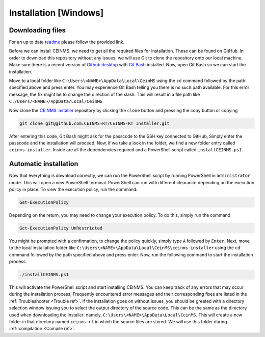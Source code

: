 ======================
Installation [Windows]
======================

.. _Download ref:

Downloading files
+++++++++++++++++

For an up to date `readme <https://github.com/CEINMS-RT/CEINMS-RT_Installer/blob/master/README.md>`_ please follow the provided link. 

Before we can install CEINMS, we need to get all the required files for installation.
These can be found on GitHub. In order to download this repository
without any issues, we will use Git to clone the repository onto our local machine.
Make sure there is a recent version of `Github desktop <https://desktop.github.com/>`_
with `Git Bash <https://www.atlassian.com/git/tutorials/git-bash>`_ installed. Now, open
Git Bash so we can start the installation. \

Move to a local folder like ``C:\Users\<NAME>\AppData\Local\CeinMS`` using the ``cd`` command
followed by the path specified above and press enter. \
You may experience Git Bash telling you there is no such path available. \
For this error message, the fix might be to change the direction of the slash. \
This will result in a file path like ``C:/Users/<NAME>/AppData/Local/CeinMS``.

Now clone the `CEINMS installer <https://github.com/CEINMS-RT/CEINMS-RT_Installer>`_ repository 
by clicking the ``clone`` button and pressing the copy button or copying

.. code-block:: bash

   git clone git@github.com:CEINMS-RT/CEINMS-RT_Installer.git

After entering this code, Git Bash might ask for the passcode to the SSH key connected to GitHub,
Simply enter the passcode and the installation will proceed. Now, if we take a look in the folder,
we find a new folder entry called ``ceinms-installer``. Inside are all the dependencies required
and a PowerShell script called ``installCEINMS.ps1``.

.. _Installation ref:

Automatic installation
++++++++++++++++++++++

Now that everything is download correctly, we can run the PowerShell script by running PowerShell in ``administrator`` mode.
This will open a new PowerShell terminal. PowerShell can run with different clearance depending on the execution policy in place.
To view the execution policy, run the command:

.. code-block:: powershell

   Get-ExecutionPolicy

Depending on the return, you may need to change your execution policy. To do this, simply run the command:

.. code-block:: powershell

   Get-ExecutionPolicy UnRestricted

You might be prompted with a confirmation, to change the policy quickly, simply type ``A`` followed by ``Enter``. \
Next, move to the local installation folder like ``C:\Users\<NAME>\AppData\Local\CeinMS\ceinms-installer`` using the ``cd`` command
followed by the path specified above and press enter. \
Now, run the following command to start the installation process:

.. code-block:: powershell

   ./installCEINMS.ps1

This will activate the PowerShell script and start installing CEINMS. You can keep track of any errors that may occur
during the installation process, Frequently encountered error messages and their corresponding fixes are listed
in the :ref:`Troubleshooter <Trouble ref>`. If the installation goes on without issues, you should be greeted with a directory
selection window issuing you to select the output directory of the source code. This can be the same as the directory
used when downloading the installer; namely, ``C:\Users\<NAME>\AppData\Local\CeinMS``. This will create a new folder in that directory
named ``ceinms-rt`` in which the source files are stored. We will use this folder during :ref:`compilation <Compile ref>`.